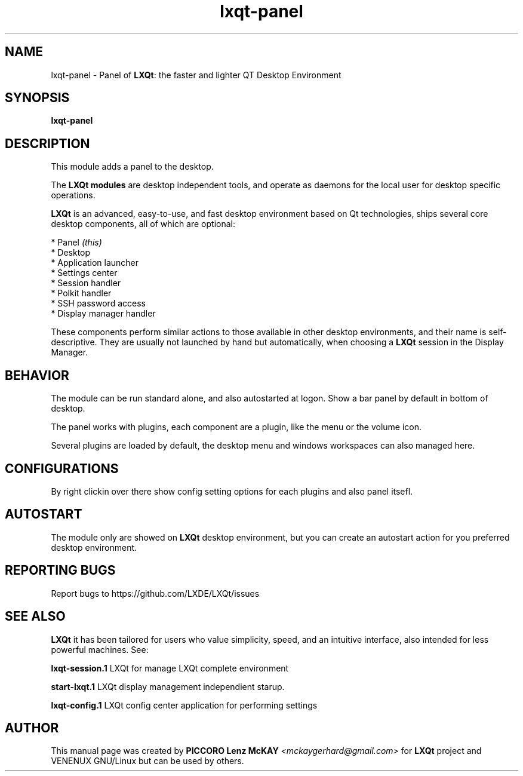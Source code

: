 .TH lxqt-panel "1" "September 2012" "LXQt\ 0.5.0" "LXQt\ Module"
.SH NAME
lxqt-panel \- Panel of \fBLXQt\fR: the faster and lighter QT Desktop Environment
.SH SYNOPSIS
.B lxqt-panel
.br
.SH DESCRIPTION
This module adds a panel to the desktop.
.P
.P
The \fBLXQt modules\fR are desktop independent tools, 
and operate as daemons for the local user for desktop specific operations. 
.P
\fBLXQt\fR is an advanced, easy-to-use, and fast desktop environment based on Qt
technologies, ships several core desktop components, all of which are optional:
.P
 * Panel \fI(this)\fR
 * Desktop
 * Application launcher
 * Settings center
 * Session handler
 * Polkit handler
 * SSH password access
 * Display manager handler
.P
These components perform similar actions to those available in other desktop
environments, and their name is self-descriptive.  They are usually not launched
by hand but automatically, when choosing a \fBLXQt\fR session in the Display
Manager.
.SH BEHAVIOR
The module can be run standard alone, and also autostarted at logon. Show a bar panel 
by default in bottom of desktop.
.P
The panel works with plugins, each component are a plugin, like the menu or the volume icon.
.P
Several plugins are loaded by default, the desktop menu and windows workspaces can also managed here.
.SH CONFIGURATIONS
By right clickin over there show config setting options for each plugins and also panel itsefl.
.SH AUTOSTART
The module only are showed on \fBLXQt\fR desktop environment, but you can create an autostart action 
for you preferred desktop environment.
.SH "REPORTING BUGS"
Report bugs to https://github.com/LXDE/LXQt/issues
.SH "SEE ALSO"
\fBLXQt\fR it has been tailored for users who value simplicity, speed, and
an intuitive interface, also intended for less powerful machines. See:
.\" any module must refers to session app, for more info on start it
.P
\fBlxqt-session.1\fR  LXQt for manage LXQt complete environment
.P
\fBstart-lxqt.1\fR  LXQt display management independient starup.
.P
\fBlxqt-config.1\fR  LXQt config center application for performing settings
.P
.SH AUTHOR
This manual page was created by \fBPICCORO Lenz McKAY\fR \fI<mckaygerhard@gmail.com>\fR
for \fBLXQt\fR project and VENENUX GNU/Linux but can be used by others.
